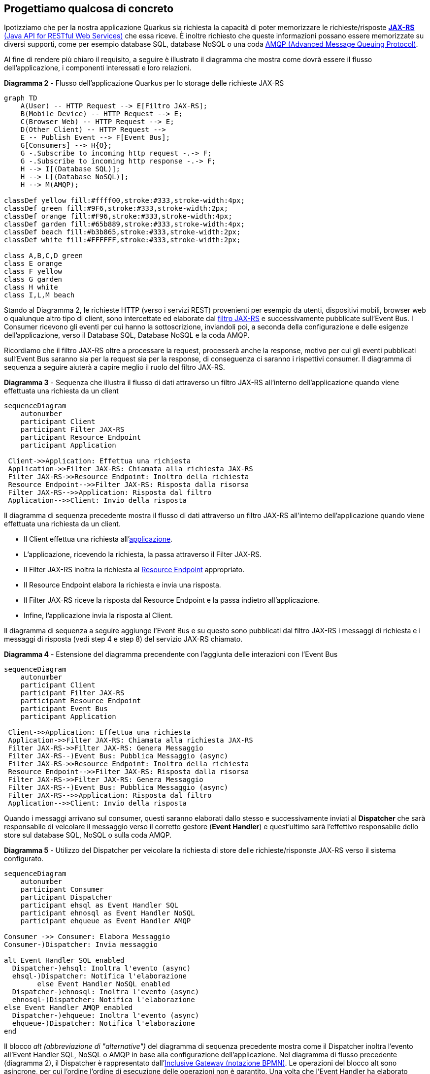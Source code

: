 == Progettiamo qualcosa di concreto

Ipotizziamo che per la nostra applicazione Quarkus sia richiesta la capacità di poter memorizzare le richieste/risposte https://en.wikipedia.org/wiki/Jakarta_RESTful_Web_Services[*JAX-RS* (Java API for RESTful Web Services)] che essa riceve. È inoltre richiesto che queste informazioni possano essere memorizzate su diversi supporti, come per esempio database SQL, database NoSQL o una coda https://en.wikipedia.org/wiki/Advanced_Message_Queuing_Protocol#[AMQP (Advanced Message Queuing Protocol)].

Al fine di rendere più chiaro il requisito, a seguire è illustrato il diagramma che mostra come dovrà essere il flusso dell'applicazione, i componenti interessati e loro relazioni.

[mermaid, title="*Diagramma 2* - Flusso dell'applicazione Quarkus per lo storage delle richieste JAX-RS"]
....
graph TD
    A(User) -- HTTP Request --> E[Filtro JAX-RS];
    B(Mobile Device) -- HTTP Request --> E;
    C(Browser Web) -- HTTP Request --> E;
    D(Other Client) -- HTTP Request -->
    E -- Publish Event --> F[Event Bus];
    G[Consumers] --> H{O};
    G -.Subscribe to incoming http request -.-> F;
    G -.Subscribe to incoming http response -.-> F;
    H --> I[(Database SQL)];
    H --> L[(Database NoSQL)];
    H --> M(AMQP);

classDef yellow fill:#ffff00,stroke:#333,stroke-width:4px;
classDef green fill:#9F6,stroke:#333,stroke-width:2px;
classDef orange fill:#F96,stroke:#333,stroke-width:4px;
classDef garden fill:#65b889,stroke:#333,stroke-width:4px;
classDef beach fill:#b3b865,stroke:#333,stroke-width:2px;
classDef white fill:#FFFFFF,stroke:#333,stroke-width:2px;

class A,B,C,D green
class E orange
class F yellow
class G garden
class H white
class I,L,M beach
....

Stando al Diagramma 2, le richieste HTTP (verso i servizi REST) provenienti per esempio da utenti, dispositivi mobili, browser web o qualunque altro tipo di client, sono intercettate ed elaborate dal https://jakarta.ee/specifications/restful-ws/3.1/jakarta-restful-ws-spec-3.1.html#filters[filtro JAX-RS] e successivamente pubblicate sull'Event Bus. I Consumer ricevono gli eventi per cui hanno la sottoscrizione, inviandoli poi, a seconda della configurazione e delle esigenze dell'applicazione, verso il Database SQL, Database NoSQL e la coda AMQP.

Ricordiamo che il filtro JAX-RS oltre a processare la request, processerà anche la response, motivo per cui gli eventi pubblicati sull'Event Bus saranno sia per la request sia per la response, di conseguenza ci saranno i rispettivi consumer. Il diagramma di sequenza a seguire aiuterà a capire meglio il ruolo del filtro JAX-RS.

[mermaid, title="*Diagramma 3* - Sequenza che illustra il flusso di dati attraverso un filtro JAX-RS all'interno dell'applicazione quando viene effettuata una richiesta da un client"]
....
sequenceDiagram
    autonumber
    participant Client
    participant Filter JAX-RS
    participant Resource Endpoint
    participant Application

 Client->>Application: Effettua una richiesta
 Application->>Filter JAX-RS: Chiamata alla richiesta JAX-RS
 Filter JAX-RS->>Resource Endpoint: Inoltro della richiesta
 Resource Endpoint-->>Filter JAX-RS: Risposta dalla risorsa
 Filter JAX-RS-->>Application: Risposta dal filtro
 Application-->>Client: Invio della risposta
....

Il diagramma di sequenza precedente mostra il flusso di dati attraverso un filtro JAX-RS all'interno dell'applicazione quando viene effettuata una richiesta da un client.

* Il Client effettua una richiesta all'https://jakarta.ee/specifications/restful-ws/3.1/jakarta-restful-ws-spec-3.1.html#applications[applicazione].
* L'applicazione, ricevendo la richiesta, la passa attraverso il Filter JAX-RS.
* Il Filter JAX-RS inoltra la richiesta al https://jakarta.ee/specifications/restful-ws/3.1/jakarta-restful-ws-spec-3.1.html#resources[Resource Endpoint] appropriato.
* Il Resource Endpoint elabora la richiesta e invia una risposta.
* Il Filter JAX-RS riceve la risposta dal Resource Endpoint e la passa indietro all'applicazione.
* Infine, l'applicazione invia la risposta al Client.

Il diagramma di sequenza a seguire aggiunge l'Event Bus e su questo sono pubblicati dal filtro JAX-RS i messaggi di richiesta e i messaggi di risposta (vedi step 4 e step 8) del servizio JAX-RS chiamato.

[mermaid, title="*Diagramma 4* - Estensione del diagramma precendente con l'aggiunta delle interazioni con l'Event Bus"]
....
sequenceDiagram
    autonumber
    participant Client
    participant Filter JAX-RS
    participant Resource Endpoint
    participant Event Bus
    participant Application

 Client->>Application: Effettua una richiesta
 Application->>Filter JAX-RS: Chiamata alla richiesta JAX-RS
 Filter JAX-RS->>Filter JAX-RS: Genera Messaggio
 Filter JAX-RS--)Event Bus: Pubblica Messaggio (async)
 Filter JAX-RS->>Resource Endpoint: Inoltro della richiesta
 Resource Endpoint-->>Filter JAX-RS: Risposta dalla risorsa
 Filter JAX-RS->>Filter JAX-RS: Genera Messaggio
 Filter JAX-RS--)Event Bus: Pubblica Messaggio (async)
 Filter JAX-RS-->>Application: Risposta dal filtro
 Application-->>Client: Invio della risposta
....

Quando i messaggi arrivano sul consumer, questi saranno elaborati dallo stesso e successivamente inviati al *Dispatcher* che sarà responsabile di veicolare il messaggio verso il corretto gestore (*Event Handler*) e quest'ultimo sarà l'effettivo responsabile dello store sul database SQL, NoSQL o sulla coda AMQP.

[mermaid, title="*Diagramma 5* - Utilizzo del Dispatcher per veicolare la richiesta di store delle richieste/risponste JAX-RS verso il sistema configurato."]
....
sequenceDiagram
    autonumber
    participant Consumer
    participant Dispatcher
    participant ehsql as Event Handler SQL
    participant ehnosql as Event Handler NoSQL
    participant ehqueue as Event Handler AMQP

Consumer ->> Consumer: Elabora Messaggio
Consumer-)Dispatcher: Invia messaggio

alt Event Handler SQL enabled
  Dispatcher-)ehsql: Inoltra l'evento (async)
  ehsql-)Dispatcher: Notifica l'elaborazione
	else Event Handler NoSQL enabled
  Dispatcher-)ehnosql: Inoltra l'evento (async)
  ehnosql-)Dispatcher: Notifica l'elaborazione
else Event Handler AMQP enabled
  Dispatcher-)ehqueue: Inoltra l'evento (async)
  ehqueue-)Dispatcher: Notifica l'elaborazione
end
....

Il blocco _alt (abbreviazione di "alternative")_ del diagramma di sequenza precedente mostra come il Dispatcher inoltra l'evento all'Event Handler SQL, NoSQL o AMQP in base alla configurazione dell'applicazione. Nel diagramma di flusso precedente (diagramma 2), il Dispatcher è rappresentato dall'https://en.wikipedia.org/wiki/Business_Process_Model_and_Notation[Inclusive Gateway (notazione BPMN)].  Le operazioni del blocco alt sono asincrone, per cui l'ordine l'ordine di esecuzione delle operazioni non è garantito. Una volta che l'Event Handler ha elaborato l'evento, notifica il Dispatcher dell'esito dell'operazione.